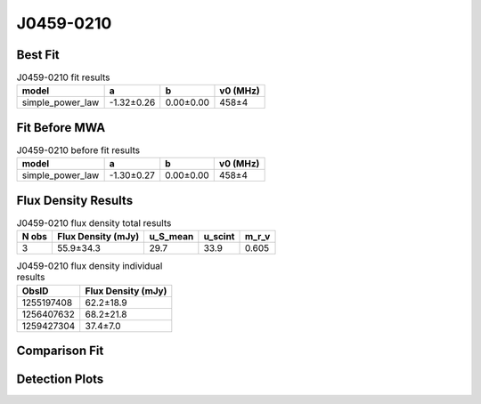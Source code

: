 .. _J0459-0210:
J0459-0210
==========

Best Fit
--------
.. image:: best_fits/J0459-0210_simple_power_law_fit.png
  :width: 800

.. csv-table:: J0459-0210 fit results
   :header: "model","a","b","v0 (MHz)"

   "simple_power_law","-1.32±0.26","0.00±0.00","458±4"

Fit Before MWA
--------------
.. image:: before_mwa/J0459-0210_simple_power_law_fit.png
  :width: 800

.. csv-table:: J0459-0210 before fit results
   :header: "model","a","b","v0 (MHz)"

   "simple_power_law","-1.30±0.27","0.00±0.00","458±4"


Flux Density Results
--------------------
.. csv-table:: J0459-0210 flux density total results
   :header: "N obs", "Flux Density (mJy)", "u_S_mean", "u_scint", "m_r_v"

   "3",  "55.9±34.3", "29.7", "33.9", "0.605"

.. csv-table:: J0459-0210 flux density individual results
   :header: "ObsID", "Flux Density (mJy)"

    "1255197408", "62.2±18.9"
    "1256407632", "68.2±21.8"
    "1259427304", "37.4±7.0"

Comparison Fit
--------------
.. image:: comparison_fits/J0459-0210_comparison_fit.png
  :width: 800

Detection Plots
---------------

.. image:: detection_plots/1255197408_J0459-0210.prepfold.png
  :width: 800

.. image:: on_pulse_plots/1255197408_J0459-0210_100_bins_gaussian_components.png
  :width: 800
.. image:: detection_plots/1256407632_J0459-0210.prepfold.png
  :width: 800

.. image:: on_pulse_plots/1256407632_J0459-0210_100_bins_gaussian_components.png
  :width: 800
.. image:: detection_plots/1259427304_J0459-0210.prepfold.png
  :width: 800

.. image:: on_pulse_plots/1259427304_J0459-0210_512_bins_gaussian_components.png
  :width: 800